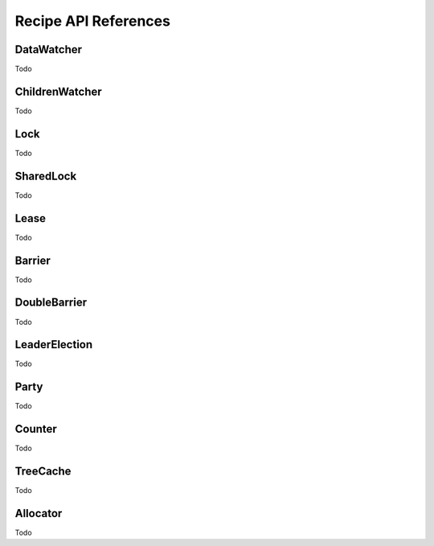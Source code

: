 Recipe API References
=====================


DataWatcher
-----------
Todo

ChildrenWatcher
---------------
Todo

Lock
----
Todo

SharedLock
----------
Todo

Lease
-----
Todo

Barrier
-------
Todo

DoubleBarrier
-------------
Todo

LeaderElection
--------------
Todo

Party
-----
Todo

Counter
-------
Todo

TreeCache
---------
Todo

Allocator
---------
Todo
